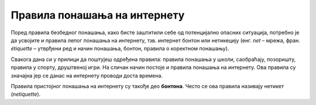Правила понашања на интернету
==============================

Поред правила безбедног понашања, како бисте заштитили себе од потенцијално опасних ситуација, потребно је да усвојите и правила лепог понашања на интернету, тзв. интернет бонтон или нетикецију (енг. *net* – мрежа, фран. *étiquette* – утврђени ред и начин понашања, бонтон, правила о коректном понашању).

Свакога дана си у прилици да поштујеш одређена правила: правила понашања у школи, саобраћају, позоришту, правила у спорту, друштвеној игри. На сличан начин постоје и правила понашања на интернету. Ова правила су значајна јер се данас на интернету проводи доста времена. 

.. questionnote::
   
   Погледај слике испод. Анализирај их и размисли, на каква правила која се морају поштовати указују. Упореди своја размишљања са размишљањима својих другова, ако лекцију проучаваш у школи.

   .. gallery:: netikecija
      :folder: ../../_images
      :images: sah.png, fudbal.png, basket.png, koncert.png, semafor.png, znak.png
      :width: 780px
      :height:
      
Правила пристојног понашања на интернету су такође део **бонтона**. Често се ова правила називају нетикет (*netiquette*).

.. infonote::  Пажљиво прочитај следеће препоруке и правила понашања на интернету.
   
      1. Поруке које пишеш треба да су у пријатељском тону, без осуде и вређања.
      2. Немој слати веће количине података нити затрпавати порукама особе које то нису тражиле или јасно кажу да то не желе.
      3. Немој писати само великим словима.
      4. Немој прослеђивати поруке "ланаца среће".
      5. Никада не постављај личне фотографије на интернет, тешко је контролисати ко све може да види и преузима те фотографије.
      6. Ако добијеш претеће поруке од било кога, немој их брисати ма колико биле непријатне, него их покажи родитељима или другој одраслој особи.
      7. Води рачуна са ким склапаш пријатељства.

